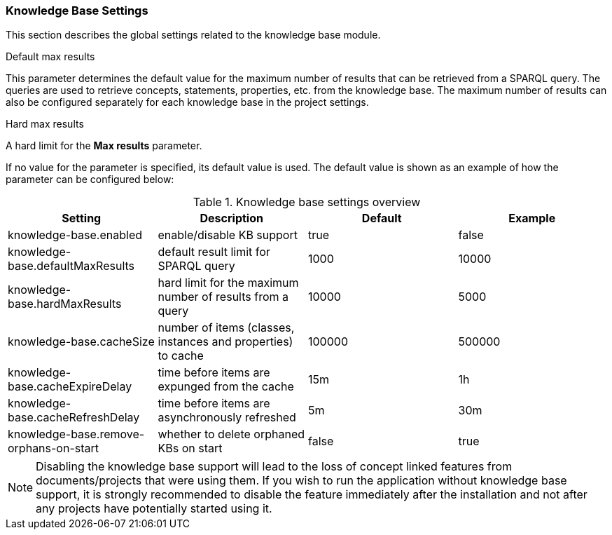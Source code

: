 // Licensed to the Technische Universität Darmstadt under one
// or more contributor license agreements.  See the NOTICE file
// distributed with this work for additional information
// regarding copyright ownership.  The Technische Universität Darmstadt 
// licenses this file to you under the Apache License, Version 2.0 (the
// "License"); you may not use this file except in compliance
// with the License.
//  
// http://www.apache.org/licenses/LICENSE-2.0
// 
// Unless required by applicable law or agreed to in writing, software
// distributed under the License is distributed on an "AS IS" BASIS,
// WITHOUT WARRANTIES OR CONDITIONS OF ANY KIND, either express or implied.
// See the License for the specific language governing permissions and
// limitations under the License.

[[sect_settings_knowledge-base]]
=== Knowledge Base Settings

This section describes the global settings related to the knowledge base module.

.Default max results
This parameter determines the default value for the maximum number of results that can be retrieved from a SPARQL query.
The queries are used to retrieve concepts, statements, properties, etc. from the knowledge base.
The maximum number of results can also be configured separately for each knowledge base in the project settings.

.Hard max results
A hard limit for the *Max results* parameter.

If no value for the parameter is specified, its default value is used. The default value is shown as
an example of how the parameter can be configured below:

.Knowledge base settings overview
[cols="4*", options="header"]
|===
| Setting
| Description
| Default
| Example

| knowledge-base.enabled
| enable/disable KB support
| true
| false

| knowledge-base.defaultMaxResults
| default result limit for SPARQL query
| 1000
| 10000

| knowledge-base.hardMaxResults
| hard limit for the maximum number of results from a query
| 10000
| 5000

| knowledge-base.cacheSize
| number of items (classes, instances and properties) to cache
| 100000
| 500000

| knowledge-base.cacheExpireDelay
| time before items are expunged from the cache
| 15m
| 1h

| knowledge-base.cacheRefreshDelay
| time before items are asynchronously refreshed
| 5m
| 30m

| knowledge-base.remove-orphans-on-start
| whether to delete orphaned KBs on start
| false
| true
|===

NOTE: Disabling the knowledge base support will lead to the loss of concept linked features from
      documents/projects that were using them. If you wish to run the application without knowledge base 
      support, it is strongly recommended to disable the feature immediately after the installation and
      not after any projects have potentially started using it.
